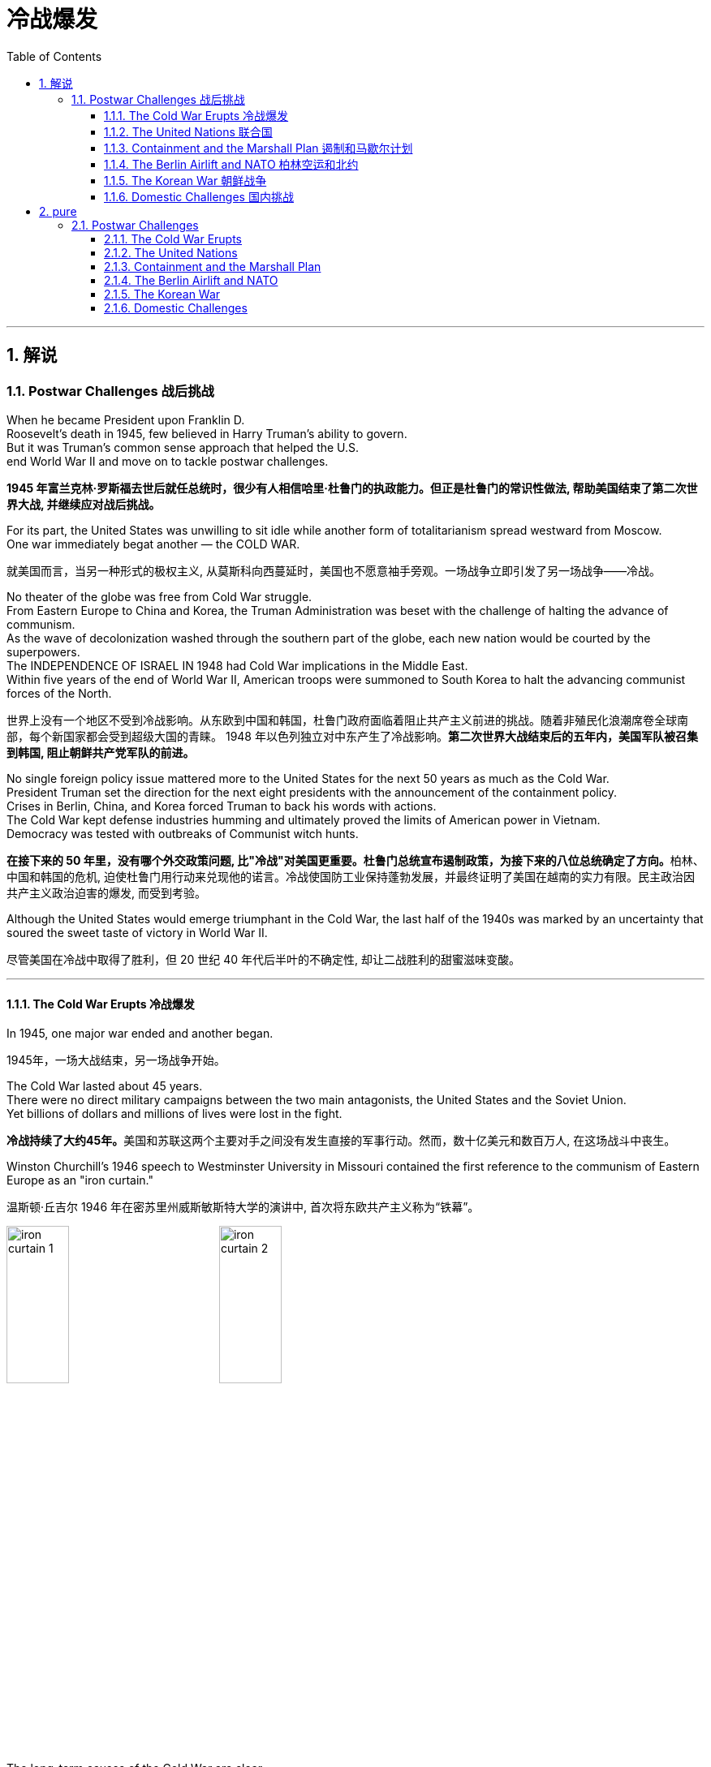 
= 冷战爆发
:toc: left
:toclevels: 3
:sectnums:
:stylesheet: myAdocCss.css

'''

== 解说

=== Postwar Challenges  战后挑战


When he became President upon Franklin D. +
Roosevelt's death in 1945, few believed in Harry Truman's ability to govern. +
But it was Truman's common sense approach that helped the U.S. +
end World War II and move on to tackle postwar challenges.

[.my2]
*1945 年富兰克林·罗斯福去世后就任总统时，很少有人相信哈里·杜鲁门的执政能力。但正是杜鲁门的常识性做法, 帮助美国结束了第二次世界大战, 并继续应对战后挑战。*


For its part, the United States was unwilling to sit idle while another form of totalitarianism spread westward from Moscow. +
One war immediately begat another — the COLD WAR.

[.my2]
就美国而言，当另一种形式的极权主义, 从莫斯科向西蔓延时，美国也不愿意袖手旁观。一场战争立即引发了另一场战争——冷战。

No theater of the globe was free from Cold War struggle. +
From Eastern Europe to China and Korea, the Truman Administration was beset with the challenge of halting the advance of communism. +
As the wave of decolonization washed through the southern part of the globe, each new nation would be courted by the superpowers. +
The INDEPENDENCE OF ISRAEL IN 1948 had Cold War implications in the Middle East. +
Within five years of the end of World War II, American troops were summoned to South Korea to halt the advancing communist forces of the North.

[.my2]
世界上没有一个地区不受到冷战影响。从东欧到中国和韩国，杜鲁门政府面临着阻止共产主义前进的挑战。随着非殖民化浪潮席卷全球南部，每个新国家都会受到超级大国的青睐。 1948 年以色列独立对中东产生了冷战影响。*第二次世界大战结束后的五年内，美国军队被召集到韩国, 阻止朝鲜共产党军队的前进。*



No single foreign policy issue mattered more to the United States for the next 50 years as much as the Cold War. +
President Truman set the direction for the next eight presidents with the announcement of the containment policy. +
Crises in Berlin, China, and Korea forced Truman to back his words with actions. +
The Cold War kept defense industries humming and ultimately proved the limits of American power in Vietnam. +
Democracy was tested with outbreaks of Communist witch hunts.

[.my2]
**在接下来的 50 年里，没有哪个外交政策问题, 比"冷战"对美国更重要。杜鲁门总统宣布遏制政策，为接下来的八位总统确定了方向。**柏林、中国和韩国的危机, 迫使杜鲁门用行动来兑现他的诺言。冷战使国防工业保持蓬勃发展，并最终证明了美国在越南的实力有限。民主政治因共产主义政治迫害的爆发, 而受到考验。

Although the United States would emerge triumphant in the Cold War, the last half of the 1940s was marked by an uncertainty that soured the sweet taste of victory in World War II.

[.my2]
尽管美国在冷战中取得了胜利，但 20 世纪 40 年代后半叶的不确定性, 却让二战胜利的甜蜜滋味变酸。


'''

==== The Cold War Erupts 冷战爆发


In 1945, one major war ended and another began.

[.my2]
1945年，一场大战结束，另一场战争开始。

The Cold War lasted about 45 years. +
There were no direct military campaigns between the two main antagonists, the United States and the Soviet Union. +
Yet billions of dollars and millions of lives were lost in the fight.

[.my2]
**冷战持续了大约45年。**美国和苏联这两个主要对手之间没有发生直接的军事行动。然而，数十亿美元和数百万人, 在这场战斗中丧生。


Winston Churchill's 1946 speech to Westminster University in Missouri contained the first reference to the communism of Eastern Europe as an "iron curtain."

[.my2]
温斯顿·丘吉尔 1946 年在密苏里州威斯敏斯特大学的演讲中, 首次将东欧共产主义称为“铁幕”。

image:/img/iron curtain 1.webp[,30%]
image:/img/iron curtain 2.jpg[,30%]



The long-term causes of the Cold War are clear. +
Western democracies had always been hostile to the idea of a communist state. +
The United States had refused recognition to the USSR for 16 years after the Bolshevik takeover. +
Domestic fears of communism erupted in a RED SCARE in America in the early Twenties. +
American business leaders had long feared the consequences of a politically driven workers' organization. +
World War II provided short-term causes as well.

[.my2]
冷战的长期原因是显而易见的。西方民主国家一直敌视共产主义国家的想法。布尔什维克接管苏联后，美国长达 16 年拒绝承认苏联。二十世纪二十年代初期，美国国内对共产主义的恐惧爆发了一场红色恐慌。**美国商界领袖长期以来一直担心政治驱动的工人组织的后果。**第二次世界大战也提供了短期原因。

There was hostility on the Soviet side as well. +
Twenty million Russian citizens perished during World War II. +
Stalin was enraged that the Americans and British had waited so long to open a front in France. +
This would have relieved pressure on the Soviet Union from the attacking Germans. +
Further, The United States terminated Lend-Lease aid to the Soviet Union before the war was complete. +
Finally, the Soviet Union believed in communism.

[.my2]
苏联方面也存在敌意。第二次世界大战期间，两千万俄罗斯公民丧生。斯大林对美国和英国等了这么久才在法国开辟战线感到愤怒。这将减轻德国人进攻对苏联的压力。此外，美国在战争结束前, 终止了对苏联的租借援助。最后，苏联信仰了"共产主义"。

Stalin made promises during the war about the freedom of eastern Europe on which he blatantly reneged. +
At the YALTA CONFERENCE, the USSR pledged to enter the war against Japan no later than three months after the conclusion of the European war. +
In return, the United States awarded the Soviets territorial concessions from Japan and special rights in Chinese Manchuria.

[.my2]
斯大林在战争期间, 做出了关于东欧自由的承诺，但他公然违背了这一承诺。在雅尔塔会议上，苏联承诺在欧洲战争结束后三个月内, 加入对日战争。作为回报，美国向苏联授予日本的领土让步, 和在中国满洲的特殊权利。






When the Soviet Union entered the war between the bombings of Hiroshima and Nagasaki, the United States no longer needed their aid, but Stalin was there to collect on Western promises. +
All these factors contributed to a climate of mistrust that heightened tensions at the outbreak of the Cold War.

[.my2]
当苏联加入广岛和长崎原子弹爆炸之间的战争时，美国不再需要他们的援助，但斯大林在那里收取西方的承诺。所有这些因素都造成了不信任的气氛，加剧了冷战爆发时的紧张局势。

The cold-war world in 1950
For most of the second half of the 20th century, the USSR and the United States were engaged in a Cold War of economic and diplomatic struggles. +
The communist bloc, as it appeared in 1950, included countries to the west and southeast of the Soviet Union.

[.my2]
在20世纪下半叶的大部分时间里，苏联和美国都处于经济和外交斗争的冷战之中。 1950 年出现的"共产主义集团"包括苏联西部和东南部的国家。

At Potsdam, the Allies agreed on the postwar outcome for Nazi Germany. +
After territorial adjustments, Germany was divided into four OCCUPATION ZONES with the United States, Great Britain, France, and the Soviet Union each administering one. +
Germany was to be democratized and de-Nazified. +
Once the Nazi leaders were arrested and war crimes trials began, a date would be agreed upon for the election of a new German government and the withdrawal of Allied troops.

[.my2]
在波茨坦，盟军就纳粹德国的战后结果达成一致。领土调整后，*德国被划分为四个占领区，美国、英国、法国、苏联各管辖一个。德国将实现民主化和去纳粹化。一旦纳粹领导人被捕并开始战争罪审判，德国新政府选举, 和盟军撤军的日期, 就会商定。*

This process was executed in the zones held by the western Allies. +
In the eastern Soviet occupation zone, a puppet communist regime was elected. +
There was no promise of repatriation with the west. +
Soon such governments, aided by the Soviet Red Army came to power all across eastern Europe. +
Stalin was determined to create a buffer zone to prevent any future invasion of the Russian heartland.

[.my2]
**这一过程是在西方盟军控制的地区进行的。在东部苏联占领区，选举产生了共产主义傀儡政权。西方国家没有做出遣返的承诺。**很快，这些政府在苏联红军的帮助下, 在东欧各地上台执政。斯大林决心建立一个缓冲区，以防止未来对俄罗斯腹地的任何入侵。

Winston Churchill remarked in 1946 that an "iron curtain had descended across the continent."

[.my2]
1946 年，温斯顿·丘吉尔 (Winston Churchill) 评论道，“铁幕已经降临整个大陆”。

'''

==== The United Nations 联合国


The Allies had won the war, but would they be able to keep the peace?
盟军赢得了战争，但他们能维持和平吗？

An examination of the period between WWI and WWII showed a lack of commitment to the spirit of internationalism. +
The old League of Nations proved too weak in structure to fill this void. +
Perhaps a stronger international body, as envisioned by Woodrow Wilson, was necessary to keep the world powers from tearing each other apart. +
It was in this spirit that Franklin Roosevelt championed the creation of a United Nations.

[.my2]
*对一战和二战期间的考察表明，缺乏对国际主义精神的承诺。事实证明，旧的"国际联盟"在结构上过于薄弱，无法填补这一空白(即国际联盟无法实现这一目标)。也许正如伍德罗·威尔逊所设想的那样，有必要建立一个更强大的国际机构，以防止世界大国相互分裂。正是本着这种精神，富兰克林·罗斯福倡导创建"联合国"。*

The BIG THREE of Churchill, Roosevelt, and Stalin had devoted hours of dialogue to the nature of a United Nations. +
After agreeing on the general principles at the DUMBARTON OAKS and Yalta Conferences, delegates from around the world met in San Francisco to write a charter. +
With the nation still mourning the recent death of Franklin Roosevelt, his wife Eleanor addressed the delegates. +
Despite considerable enmity and conflicts of interest among the attending nations, a charter was ultimately approved by unanimous consent.

[.my2]
丘吉尔、罗斯福和斯大林三巨头, 就"联合国"的性质进行了数小时的对话。在敦巴顿橡树园会议, 和雅尔塔会议, 就"一般原则"达成一致后，来自世界各地的代表在旧金山齐聚一堂，起草了一份章程。当全国仍在哀悼富兰克林·罗斯福最近去世时，他的妻子埃莉诺向代表们发表了讲话。尽管与会国家之间存在相当大的敌意, 和利益冲突，但宪章最终获得一致同意并通过。

Despite the ideological animosity spawned by the Cold War, a new spirit of globalism was born after WWII. +
It was based, in part, on the widespread recognition of the failures of isolationism. +
The incarnation of this global sprit came to life with the establishment of the United Nations in 1945 with its headquarters in New York City.

[.my2]
**尽管冷战催生了意识形态上的敌意，但二战后一种新的"全球主义精神"诞生了。它部分基于对"孤立主义"失败的广泛认识。**随着 1945 年总部设在纽约市的联合国的成立，这种全球精神得到了体现。


[.my1]
.案例
====
.the United Nations
image:/img/the United Nations 1.png[,30%]
image:/img/the United Nations 2.png[,30%]
image:/img/the United Nations 3.png[,30%]
====




How does the UN work?
联合国如何运作？

The UN charter called for the establishment of a Security Council, or "upper house." The SECURITY COUNCIL serves as the executive branch of the United Nations. +
The Security Council must authorize any actions, such as economic sanctions, the use of force, or the deployment of peacekeeping troops.

[.my2]
*联合国宪章要求设立"安理会"，即“上议院”。*"安全理事会"是联合国的执行机构。*任何行动都必须得到"安理会"的授权，例如经济制裁、使用武力或部署维和部队。*

Each of the "GREAT POWERS" — the United States, Great Britain, France, China, and the Soviet Union — holds a permanent seat on the Security Council. +
The remaining ten seats are elected to two-year terms by the General Assembly. +
Each permanent member holds the power of veto. +
No action can go forth if any one of the five objects. +
As the Cold War crystallized, the countervailing veto powers of the United States and the Soviet Union served often to inhibit the Security Council from taking any forceful or meaningful action.

[.my2]
美国、英国、法国、中国和苏联等“大国”, 都在安理会拥有"常任理事国"席位。其余十个席位由大会选举产生，任期两年。**每个"常任理事国"都拥有否决权。**如果有五个对象中的任何一个反对，则无法进行任何操作。随着冷战的具体化，美国和苏联的否决权, 常常抑制"安理会"采取任何有力或有意义的行动。

The main body of the United Nations is called the GENERAL ASSEMBLY. +
Every member nation holds a seat in the General Assembly, which is often described as a town meeting for the world. +
The General Assembly has standing committees to address ongoing issues such as economics and finance, social, cultural and humanitarian concerns, and legal problems. +
The General Assembly passes resolutions and has the power to make recommendations to the Security Council, but has no power to require any action. +
In addition to the General Assembly, and ECONOMIC AND SOCIAL COUNCIL has committees designed to address a wide array of topics from the STATUS OF WOMEN to the ENVIRONMENT.

[.my2]
**联合国的主要机构称为"大会"。每个成员国都在大会中占有一席之地，这通常被描述为世界的城镇会议。**大会设有常设委员会, 来解决经济和金融、社会、文化和人道主义问题, 以及法律问题等持续存在的问题。**"大会"通过决议, 并有权向"安理会"提出建议，但无权要求采取任何行动。**除"大会"外，"经济及社会理事会"还设有"委员会"，旨在解决从妇女地位到环境等一系列广泛主题。


A TRUSTEESHIP COUNCIL was designed to oversee the transition of states from colonies to independent nations.

[.my2]
"托管委员会", 旨在监督国家从"殖民地"向"独立国家"的过渡。

The Secretariat manages the day-to-day operations of the United Nations. +
An INTERNATIONAL COURT OF JUSTICE was also created.

[.my2]
"秘书处"管理联合国的日常运作。"国际法院"也成立了。

The UN can point to many solid accomplishments. +
Among them: sending peacekeepers to war-stricken areas, making recommendations on how to raise literacy and health rates in the Third World, and even authorizing the use of force against aggressor nations.

[.my2]
联合国可以指出许多扎实的成就。其中：向战乱地区派遣维和人员，就"如何提高第三世界的识字率和健康率提"出建议，甚至授权对侵略国使用武力。

In 1945 as well as today the UN gives cause for believe that nations can get along together. +
In a world with conflicting histories, agendas, and political posturing, one international group — the United Nations — remains above the day-to-day fray.

[.my2]
无论是 1945 年还是今天，联合国都有理由相信各国可以和睦相处。*在一个历史、议程和政治姿态相互冲突的世界中，一个国际组织——联合国——仍然置身于日常冲突之外。*

When the Cold War ended in the 1990s, many citizens around the globe once again looked to the United Nations with renewed hope of building a safer, stronger planet.

[.my2]
20 世纪 90 年代冷战结束后，全球许多公民再次寄望于"联合国"，重新燃起建设一个更安全、更强大的地球的希望。


'''

==== Containment and the Marshall Plan 遏制和马歇尔计划


Communism was on the march.

[.my2]
共产主义正在前进。

When the RED ARMY marched on Germany, it quickly absorbed the nearby nations ESTONIA, LATVIA, AND LITHUANIA into the Soviet Union. +
Soon communist forces dominated the governments of ROMANIA and BULGARIA. +
By the fall of 1945, it was clear that the Soviet-backed LUBLIN REGIME had complete control of Poland, violating the Yalta promise of free and unfettered elections there. +
It was only a matter of time before Hungary and Czechoslovakia fell into the Soviet orbit. +
Yugoslavia had an independent communist leader named TITO.

[.my2]
当红军进军德国时，它很快将附近的国家"爱沙尼亚"、"拉脱维亚", 和"立陶宛", 并入苏联。很快，共产主义势力统治了"罗马尼亚"和"保加利亚"政府。到 1945 年秋天，**苏联支持的卢布林政权, 显然已经完全控制了"波兰"，这违反了雅尔塔关于在那里举行"自由和不受约束的选举"的承诺。**"匈牙利"和"捷克斯洛伐克", 落入苏联轨道, 也只是时间问题。"南斯拉夫"有一位独立的共产主义领导人，名叫铁托。

[.my1]
.案例
====
image:/img/092.png[,30%]
image:/img/093.gif[,30%]
====



And now Stalin was ordering the creation of a communist PUPPET REGIME in the Soviet sector of occupied Germany. +
How many dominoes would fall? United States diplomats saw a continent ravaged by war looking for strong leadership and aid of any sort, providing a climate ripe for revolution. +
Would the Soviets get all of Germany? Or Italy and France? President Truman was determined to reverse this trend.

[.my2]
现在斯大林下令, 在被占领的德国的苏联地区, 建立一个共产主义傀儡政权。会有多少多米诺骨牌倒下？美国外交官看到一个饱受战争蹂躏的(欧洲)大陆, 正在寻求强有力的领导和任何形式的援助，为革命提供了成熟的气候。*苏联会得到整个德国吗？还是意大利和法国？杜鲁门总统决心扭转这一趋势。*



Greece and Turkey were the first nations spiraling into crisis that had not been directly occupied by the Soviet Army. +
Both countries were on the verge of being taken over by Soviet-backed guerrilla movements. +
Truman decided to draw a line in the sand. +
In March 1947, he asked Congress to appropriate $400 million to send to these two nations in the form of military and economic assistance. +
Within two years the communist threat had passed, and both nations were comfortably in the western sphere of influence.

[.my2]
**希腊和土耳其, 是最先陷入危机, 但未被苏联军队直接占领的国家。这两个国家都处于被苏联支持的游击运动接管的边缘。杜鲁门决定划清界限。 1947 年 3 月，他要求国会拨款 4 亿美元，以军事和经济援助的形式, 向这两个国家提供援助。两年之内，共产主义威胁就过去了，两国都轻松地处于西方势力范围内。**

[.my1]
.案例
====
image:/img/094.png[,30%]
image:/img/093.gif[,30%]

====


A mid-level diplomat in the State Department named GEORGE KENNAN proposed the POLICY OF CONTAINMENT. +
Since the American people were weary from war and had no desire to send United States troops into Eastern Europe, rolling back the gains of the Red Army would have been impossible.

[.my2]
国务院一位名叫乔治·凯南的中层外交官, 提出了遏制政策。由于美国人民已经厌倦了战争，不愿意派遣美国军队进入东欧，想要扭转苏联红军的战果是不可能的。

Marshall Plan poster

In July 1947 a majority of the American public had never even heard of the Marshall Plan. +
But to win passage in Congress, the Truman administration needed strong public support, so it launched a massive public relations campaign.

[.my2]
1947 年 7 月，大多数美国公众甚至从未听说过马歇尔计划。但为了赢得国会通过，杜鲁门政府需要强有力的公众支持，因此发起了大规模的公关活动。

But in places where communism threatened to expand, American aid might prevent a takeover. +
By vigorously pursuing this policy, the United States might be able to contain communism within its current borders. +
The policy became known as the TRUMAN DOCTRINE, as the President outlined these intentions with his request for monetary aid for Greece and Turkey.

[.my2]
但在共产主义有扩张威胁的地方，美国的援助, 可能会阻止共产主义的接管。通过大力推行这一政策，美国或许能够将"共产主义"遏制在其现有境内。该政策被称为"杜鲁门主义"，因为总统在向希腊和土耳其提供货币援助的请求中, 概述了这些意图。

[.my1]
.案例
====
.Truman Doctrine 杜鲁门主义
是在美国总统"杜鲁门"任期内形成的美国对外政策，**成为第二次世界大战后美国的对外政策核心。**

Harry S. +
Truman 哈里·S·杜鲁门 +
image:/img/Harry S. +
Truman 2.webp[,30%]
image:/img/Harry S. +
Truman.jpg[,30%]


希腊内战期间，杜鲁门于1947年3月12日发表《国情咨文》，主张：“自由人民正在抵抗少数武装份子或外来势力征服之意图，美国政策必须支持他们。”杜鲁门认为，极权主义裹挟自由人民，形成对于国际和平与美国国家安全的威胁。他因此要求国会为援助土耳其和希腊政府，拨款4亿美元，防止当地落入共产党手中。一般认为，这是杜鲁门主义正式形成的起点。

历史学家埃里克·福纳认为，*杜鲁门主义“成为美国在世界各地援助反共政权（无论其多不民主）的先例，并建立一套针对苏联的全球军事联盟。”*

**美国为了防止"共产主义"在世界任何地方出现, 并协助欧洲国家偿还美国贷款, 与协助美国公司战后的成长，因此实行“马歇尔计划”，援助西欧国家，解救他们战后的贫困，以防止发生革命。**

美国也大力发展军备，仅在1948年一年内就将核武器的储备从13枚扩展到50多枚。因此**杜鲁门主义也是冷战的开始，彻底改变了罗斯福时代的美国对外政策，奠定了战后世界的基本格局。**
====

In the aftermath of WWII, Western Europe lay devastated. +
The war had ruined crop fields and destroyed infrastructure, leaving most of Europe in dire need. +
On June 5, 1947, Secretary of State GEORGE MARSHALL announced the European Recovery Program. +
To avoid antagonizing the Soviet Union, Marshall announced that the purpose of sending aid to Western Europe was completely humanitarian, and even offered aid to the communist states in the east. +
Congress approved Truman's request of $17 billion over four years to be sent to Great Britain, France, West Germany, Italy, the Netherlands and Belgium.

[.my2]
二战结束后，西欧满目疮痍。战争毁坏了农田, 并摧毁了基础设施，使欧洲大部分地区陷入困境。** 1947 年 6 月 5 日，国务卿乔治·马歇尔宣布了欧洲复兴计划。为了避免与苏联对抗，马歇尔宣布向西欧提供援助的目的完全是人道主义，**甚至向东部的共产主义国家提供了援助。国会批准了杜鲁门的请求，在四年内向英国、法国、西德、意大利、荷兰和比利时提供 170 亿美元的资金。



The MARSHALL PLAN created an economic miracle in Western Europe. +
By the target date of the program four years later, Western European industries were producing twice as much as they had been the year before war broke out. +
Some Americans grumbled about the costs, but the nation spent more on liquor during the years of the Marshall Plan than they sent overseas to Europe. +
The aid also produced record levels of trade with American firms, fueling a postwar economic boom in the United States.

[.my2]
**马歇尔计划创造了西欧的经济奇迹。**到四年后该计划的目标日期，西欧工业的产量, 是战争爆发前一年的两倍。一些美国人对成本抱怨不已，但在马歇尔计划期间，美国在酒类上的花费比销往欧洲的还要多。*这些援助还使与美国企业的贸易达到了创纪录的水平，推动了美国战后的经济繁荣。*

Lastly and much to Truman's delight, none of these nations of western Europe faced a serious threat of communist takeover for the duration of the Cold War.

[.my2]
最后，令杜鲁门高兴的是，冷战期间这些西欧国家, 都没有面临共产主义接管的严重威胁。


'''

==== The Berlin Airlift and NATO 柏林空运和北约


BERLIN, Germany's wartime capital was the prickliest of all issues that separated the United States and Soviet Union during the late 1940s. +
The city was divided into four ZONES OF OCCUPATION like the rest of Germany. +
However, the entire city lay within the Soviet zone of occupation. +
Once the nation of EAST GERMANY was established, the Allied sections of the capital known as West Berlin became an island of democracy and capitalism behind the IRON CURTAIN.

[.my2]
**柏林**是德国战时首都，是 20 世纪 40 年代末, 美国和苏联分裂的所有问题中最棘手的。与德国其他地区一样，这座城市分为四个占领区。然而，**整个城市都位于苏联占领区内。**东德国家成立后，首都西柏林的盟军部分, 就成为铁幕背后的民主和资本主义岛屿。

[.my1]
.案例
====
image:/img/Berlin.webp[,30%]
====

In June 1948, tensions within Berlin touched off a crisis.
1948 年 6 月，柏林内部的紧张局势, 引发了一场危机。

The Soviets decided to seal all land routes going into West Berlin. +
Stalin gambled that the Western powers were not willing to risk another war to protect half of Berlin. +
The Allies were tired, and their populations were unlikely to support a new war. +
A withdrawal by the United States would eliminate this democratic enclave in the Soviet zone.

[.my2]
**苏联决定封锁所有进入西柏林的陆路。斯大林赌西方列强不愿意冒另一场战争的风险来保护半个柏林。**盟军已经疲惫不堪，他们的人民也不太可能支持新的战争。美国的撤军, 将消除苏联地区的这片民主飞地。

Truman was faced with tough choices. +
Relinquishing Berlin to the Soviets would seriously undermine the new doctrine of containment. +
Any negotiated settlement would suggest that the USSR could engineer a crisis at any time to exact concessions. +
If Berlin were compromised, the whole of West Germany might question the American commitment to German democracy. +
To Harry Truman, there was no question. +
"We are going to stay, period, " he declared. +
Together, with Britain, the United States began moving massive amounts of food and supplies into West Berlin by the only path still open — the air.

[.my2]
杜鲁门面临着艰难的选择。将柏林交给苏联, 将严重破坏新的"遏制理论"。任何谈判解决方案, 都表明苏联可以随时制造危机, 以迫使其让步。**如果柏林受到损害，整个西德可能会质疑美国对德国民主的承诺。**对于哈里·杜鲁门来说，这是毫无疑问的。 “我们会留下来，就这样，”他宣称。美国与英国将一起, 开始通过唯一的仍然开放的道路——空中, 来运输大量食品和物资, 进入西柏林。


Berlin Airlift map
Flying from occupied Germany and landing a supply plane in Berlin at the rate of one every 3 minutes, the Berlin Airlift managed to supply the city with the materials needed for survival.

[.my2]
柏林空运, 从被占领的德国起飞，以每 3 分钟一架的速度降落在柏林，成功为这座城市提供了生存所需的物资。

Truman had thrown the gauntlet at Stalin's feet. +
The USSR had to now choose between war and peace. +
He refused to give the order to shoot down the American planes. +
Over the next eleven months, British and American planes flew over 4000 tons of supplies daily into West Berlin. +
As the American public cheered "OPERATION VITTLES," Stalin began to look bad in the eyes of the world. +
He was clearly willing to use innocent civilians as pawns to quench his expansionist thirst. +
In May 1949, the Soviets ended the blockade. +
The United States and Britain had flown over 250,000-supply missions.

[.my2]
杜鲁门已向斯大林发出了挑战。**苏联现在必须在战争与和平之间做出选择。他拒绝下令击落美国飞机。**在接下来的 11 个月里，英国和美国的飞机每天向西柏林运送超过 4000 吨物资。当美国公众为“维特尔斯行动”欢呼时，**斯大林开始在世人眼中变得不好起来。**他显然愿意利用无辜平民作为棋子, 来满足其扩张主义的渴望。 **1949年5月，苏联结束了封锁。**美国和英国已执行超过 25 万次补给任务。

Stalin miscalculated when he estimated the strength of western unity. +
To cement the cooperation that the western allies had shown during the war and immediate postwar years, the NORTH ATLANTIC TREATY ORGANIZATION was created in April 1949. +
The pact operated on the basis of collective security. +
If any one of the member states were attacked, all would retaliate together. +
The original NATO included Britain, France, Italy, the Netherlands, Belgium, Canada, Iceland, Luxembourg, Denmark, Norway, Portugal, and the United States.

[.my2]
斯大林在估计西方团结的力量时失算了。**为了巩固西方盟国在战争期间和战后几年所表现出的合作，"北大西洋公约组织"于 1949 年 4 月成立。该条约在集体安全的基础上运作。如果任何一个成员国受到攻击，所有成员国都会联合起来进行报复。**最初的北约包括英国、法国、意大利、荷兰、比利时、加拿大、冰岛、卢森堡、丹麦、挪威、葡萄牙和美国。

[.my1]
.案例
====
.North Atlantic Treaty Organization (NATO) 北大西洋公约组织
总部设在比利时首都布鲁塞尔。是西方世界重要的军事同盟。亦是马歇尔计划在军事领域的延伸、发展，是以美国、英国、法国为首的欧洲防务体系。

1949年3月18日，美国、英国、法国针对以苏联及东方集团，建立"北大西洋公约组织". +
而后者于1955年成立"华沙条约组织"与其抗衡。1990年代"华约"解散、苏联解体后，"北约"成为联合国打击国际性恐怖组织的主力之一, 和地区性防卫协作的组织。

根据《北大西洋公约第5条》之规定，**一旦确认其任一成员受到攻击，则视为针对全体成员之攻击，其他成员需作出即时反应。该条款一般被解读为各国部队将自动参战，并不再需要各国政府授权参战，即集体自卫权。**该条款于九一一事件期间被首次激活。

- "北大西洋理事会"为北约的主要决策机构，它经常举行大使级的会晤，每年至少举行两次外长级会晤，必要时举行元首会议。
- "军事委员会"为北约最高军事指挥机构，负责就北约防务问题, 向"部长理事会"和"防务计划委员会"提出建议. +
除法国、西班牙和冰岛外，所有成员都指派一些本国军队由北约统一指挥。

北约成立以来的主要活动, 是**通过"部长理事会"和"防务计划委员会", 就高级国际重大政治问题密切磋商、协调立场；在军事方面, 研究和制定统一战略和行动计划；每年举行各种军事演习。**

image:/img/NATO.jpg[,30%]
image:/img/NATO 2.png[,30%]


各国加入时间
[.small]
[options="autowidth" cols="1a,1a"]
|===
|Header 1 |Header 2

|1949年
|美国、加拿大、比利时、法国、卢森堡、荷兰、英国、丹麦、挪威、冰岛、葡萄牙, 意大利

|1952年
|希腊、土耳其

|1955年
|西德

|1982年
|西班牙

|1999年
|波兰、匈牙利、捷克

|2004年
|爱沙尼亚、拉脱维亚、立陶宛、罗马尼亚、保加利亚、斯洛伐克、斯洛文尼亚

|2009年
|阿尔巴尼亚、克罗地亚

|2023年
|芬兰
|===




====

NATO was the very sort of permanent alliance GEORGE WASHINGTON warned against in his FAREWELL ADDRESS, and represented the first such agreement since the FRANCO-AMERICAN ALLIANCE that helped secure victory in the AMERICAN REVOLUTION.

[.my2]
*"北约"正是乔治·华盛顿在告别演说中, 警告反对的永久联盟，它是自"法美联盟"帮助美国革命取得胜利以来第一个此类协议。*

The United States formally shed its ISOLATIONIST past and thrust itself forward as a determined superpower fighting its new rival.

[.my2]
**美国正式摆脱了"孤立主义"的过去，**并把自己推向一个坚定的超级大国，与新的对手作战。

'''

==== The Korean War 朝鲜战争


Containment had not gone so well in Asia. +
When the Soviet Union entered the war against Japan, they sent troops into Japanese-occupied Korea. +
As American troops established a presence in the southern part of the Korean peninsula, the Soviets began cutting roads and communications at the 38TH PARALLEL. +
Two separate governments were emerging, as Korea began to resemble the divided Germany.

[.my2]
在亚洲的遏制措施, 进展得不太顺利。当苏联对日本发动战争时，他们派兵进入日本占领的朝鲜。当美国军队在朝鲜半岛南部建立存在时，苏联开始切断北纬 38 度线的道路和通讯。随着韩国开始类似于分裂的德国，两个独立的政府正在出现。

Upon the recommendation of the UN, elections were scheduled, but the North refused to participate. +
The South elected SYNGMAN RHEE as president, but the Soviet-backed North was ruled by KIM IL SUNG. +
When the United States withdrew its forces from the peninsula, trouble began.

[.my2]
**根据联合国的建议，安排了选举，但朝鲜拒绝参加。韩国选举李承晚为总统，**但苏联支持的朝鲜则由金日成统治。当美国从半岛撤军时，麻烦就开始了。

Northern Korean armed forces crossed the 38th parallel on June 25, 1950. +
It took only two days for President Truman to commit the United States military to the defense of southern Korea. +
Truman hoped to build a broad coalition against the aggressors from the North by enlisting support from the United Nations.

[.my2]
1950 年 6 月 25 日，朝鲜武装部队越过了北纬 38 度线。杜鲁门总统只用了两天时间就让美国军队保卫朝鲜南部。*杜鲁门希望通过争取"联合国"的支持，建立一个广泛的联盟来对抗北方的侵略者。*

North Korean Tanks Cross 38th Parallel
North Korean tanks cross the 38th Parallel, marking the opening salvo of the Korean War.

[.my2]
朝鲜坦克越过北纬38度线，标志着朝鲜战争拉开序幕。

Of course, the Soviet Union could veto any proposed action by the Security Council, but this time, the Americans were in luck. +
The Soviets were boycotting the Security Council for refusing to admit RED CHINA into the United Nations. +
As a result, the Council voted unanimously to "repel the armed attack" of North Korea. +
Many countries sent troops to defend the South, but forces beyond those of the United States and South Korea were nominal.

[.my2]
**当然，苏联可以否决"安理会"提出的任何行动建议，但这一次，美国人很幸运。苏联人抵制"安理会"，因为安理会拒绝接纳红色中国加入联合国。结果，安理会一致投票“击退”朝鲜的武装进攻。**许多国家派兵保卫南方，但美国和韩国之外的力量只是名义上的。

The commander of the UN forces was none other than Douglas MacArthur. +
He had an uphill battle to fight, as the North had overrun the entire peninsula with the exception of the small PUSAN PERIMETER in the South. +
MacArthur ordered an amphibious assault at Inchon on the western side of the peninsula on September 15.

[.my2]
**联合国部队的指挥官不是别人，正是道格拉斯·麦克阿瑟。**他有一场艰苦的战斗要打，因为北方已经占领了整个半岛，除了南方的小釜山周边地区。 9月15日，麦克阿瑟下令对半岛西侧的"仁川"发动两栖攻击。

[.my1]
.案例
====
.korean war
image:/img/korean war 1.jpg[,30%]
====


Caught by surprise, the communist-backed northern forces reeled in retreat. +
American led-forces from INCHON and the Pusan Perimeter quickly pushed the northern troops to the 38th Parallel — and kept going. +
The United States saw an opportunity to create a complete indivisible democratic Korea and pushed the northern army up to the Yalu River, which borders China.

[.my2]
共产党支持的北方军队措手不及，纷纷撤退。来自"仁川"和"釜山"周界的美国主力, 迅速将北方部队推至北纬 38 度线，并继续前进。美国看到了建立一个完全不可分割的民主朝鲜的机会，并将北方军队推至与中国接壤的鸭绿江边。


With anticommunism on the rise at home, Truman relished the idea of reuniting Korea. +
His hopes were dashed on November 27, when over 400,000 Chinese soldiers flooded across the YALU RIVER. +
In 1949, Mao Tse-tung had established a communist dictatorship in China, the world's most populous nation. +
The Chinese now sought to aide the communists in northern Korea.

[.my2]
随着国内反共情绪高涨，杜鲁门对朝鲜半岛重新统一的想法很感兴趣。 11月27日，超过40万中国士兵涌入鸭绿江，他的希望破灭了。 1949年，毛泽东在中国这个世界上人口最多的国家建立了共产主义专政。中国人现在寻求援助朝鲜的共产党人。

In no time, American troops were once again forced below the 38th Parallel. +
General MacArthur wanted to escalate the war. +
He sought to bomb the Chinese mainland and blockade their coast.

[.my2]
很快，美军再次被迫撤退至北纬 38 度线以下。*麦克阿瑟将军想要使战争升级。他试图轰炸中国大陆并封锁他们的海岸。*

Truman disagreed. +
He feared escalation of the conflict could lead to World War III, especially if the now nuclear-armed Soviet Union lent assistance to China. +
Disgruntled, MacArthur took his case directly to the American people by openly criticizing Truman's approach. +
Truman promptly fired him for insubordination.

[.my2]
*杜鲁门不同意。他担心冲突升级可能导致第三次世界大战，特别是如果现在拥有核武器的苏联向中国提供援助的话。麦克阿瑟心怀不满，通过公开批评杜鲁门的做法，将自己的案子直接告诉美国人民。杜鲁门立即以不服从命令为由解雇了他。*

Meanwhile, the war evolved into a stalemate, with the front line corresponding more or less to the 38th Parallel. +
Ceasefire negotiations dragged on for two more years, beyond Truman's Presidency. +
Finally, on July 27, 1953, an armistice was signed at PANMUNJOM. +
North Korea remained a communist dictatorship, and South Korea remained under the control of Syngman Rhee, a military strong man. +
Over 37,000 Americans were killed in the conflict.

[.my2]
与此同时，战争陷入胶着状态，战线大致对应于北纬38度线。**停火谈判又拖延了两年，直到杜鲁门总统任期结束。**最终，1953年7月27日，停战协定在"板门店"签署。朝鲜仍然是共产主义独裁国家，韩国仍然处于军事强人李承晚的控制之下。*超过 37,000 名美国人在韩战冲突中丧生。*

Note: For decades after the war, the accepted figure for American Korean War deaths was 54,246. +
In 1993, the 50th anniversary of the end of the war, the Department of Defense (DoD) issued a statement clarifying that this figure represented all deaths of U.S. +
military personel worldwide during the war, and not only casualties of the war. +
The DoD stated that 17,730 deaths during this period were not related to the war in Korea.

[.my2]
注：**战后数十年，公认的美国朝鲜战争死亡人数为 54,246 人。** 1993年，战争结束50周年，美国国防部发表声明澄清，*这一数字代表了战争期间全世界所有美军人员的死亡，而不仅仅是战争的伤亡人数。国防部表示，在此期间有 17,730 人死亡与朝鲜战争无关*

'''

==== Domestic Challenges 国内挑战

The sign on Harry Truman's desk read "THE BUCK STOPS HERE." By buck, he meant responsibility, and the bucks ran amuck on his desk.

[.my2]
哈里·杜鲁门办公桌上的牌子上写着“责任止于此”。他所说的“钱”意味着责任，而钱却在他的办公桌上横行。

The end of World War II brought a series of challenges to Harry Truman. +
The entire economy had to be converted from a wartime economy to a consumer economy. +
Strikes that had been delayed during the war erupted with a frenzy across America. +
Inflation threatened as millions of Americans planned to spend wealth they had not enjoyed since 1929. +
As the soldiers returned home, they wanted their old jobs back, creating a huge labor surplus. +
Truman, distracted by new threats overseas, was faced with additional crises at home.

[.my2]
**第二次世界大战的结束, 给哈里·杜鲁门带来了一系列挑战。整个经济必须从"战时经济"转变为"消费经济"。战争期间被推迟的罢工, 在美国各地疯狂爆发。**由于数以百万计的美国人计划花掉他们自 1929 年以来从未享受过的财富，产生了"通货膨胀"的威胁。**当士兵们返回家园时，他们希望恢复原来的工作，从而创造了巨大的劳动力剩余。**杜鲁门因海外新威胁而心烦意乱，国内也面临着更多危机。

To provide relief for the veterans of World War II, and to diminish the labor surplus, Congress passed the SERVICEMAN'S READJUSTMENT ACT OF 1944. +
Known as the GI BILL OF RIGHTS, this law granted government loans to veterans who wished to start a new business or build a home. +
It also provided money for veterans to attend school or college. +
Thousands took advantage, and Americans enjoyed the double bonus of relieving unemployment and investing in a more educated workforce.

[.my2]
**为了向二战退伍军人提供救济，并减少劳动力剩余，国会通过了 1944 年《军人重新调整法案》。这项法律被称为《退伍军人权利法案》，向希望开办新企业或希望创业的退伍军人提供政府贷款。建造一个家。它还为退伍军人提供上学或大学的资金。**成千上万的人从中受益，美国人享受到了缓解失业, 和投资于受过更多教育的劳动力的双重红利。

[.my1]
.案例
====
.Servicemen's Readjustment Act of 1944 美国军人权利法案

经常被称为美国军人权利法案（G.I. +
Bill of Rights，或G.I. +
Bill），美国法律，为了安置第二次世界大战后的退伍军人（当时称为G.I.），美国国会在1944年通过此法案，给与退伍军人各种福利。这些福利，包括了由失业保险支付的经济补贴，家庭及商业贷款，以及给与高等教育, 及职业训练的各种补贴。

这项法案由"美国退伍军人协会"推动。
====


Although Truman maintained wartime price controls for over a year after the war, he was pressured to end them by the Republican Congress in 1947. +
Inflation skyrocketed and workers immediately demanded pay increases. +
Strikes soon spread across America involving millions of American workers.

[.my2]
尽管杜鲁门在战后维持了一年多的战时价格管制，但他在 1947 年受到共和党国会的压力, 而终止了这种管制。**通货膨胀飙升，工人们立即要求加薪。罢工很快蔓延到美国各地，**涉及数百万美国工人。

Congress passed the TAFT-HARTLEY ACT, which allowed the President to declare a "cooling-off" period if a strike were to erupt. +
Union leaders became liable for damages in lawsuits and were required to sign noncommunist oaths. +
The ability of unions to contribute to political campaigns was limited. +
Truman vetoed this measure, but it was passed by the Congress nonetheless.

[.my2]
国会通过了《塔夫脱-哈特利法案》，该法案允许总统在罢工爆发时宣布“冷静期”。工会领导人要对诉讼中的损害承担责任，并被要求签署"非共产主义誓言"。工会为政治运动做出贡献的能力是有限的。杜鲁门否决了这项措施，但国会还是通过了这项措施。




Serious issues remained. +
Now that nuclear power was a reality, who would control the fissionable materials? In August 1946, Truman signed the ATOMIC ENERGY ACT, which gave the government a monopoly over all nuclear material. +
Five civilians would head the ATOMIC ENERGY COMMISSION. +
They directed the peaceful uses of the atom. +
The President was vested with exclusive authority to launch a NUCLEAR STRIKE. +
The military was also reorganized.

[.my2]
严重的问题仍然存在。既然核能已成为现实，谁将控制裂变材料？ 1946 年 8 月，杜鲁门签署了《原子能法案》，该法案赋予政府对所有核材料的垄断权。五名文职人员将担任"原子能委员会"主席。他们指导原子的和平利用。总统被授予发动核打击的专属权力。军队也进行了重组。

The WAR DEPARTMENT was eliminated and a new DEFENSE DEPARTMENT was created. +
The Secretaries of the Army, Navy, and Air Force were subordinate to the new Secretary of Defense. +
The NATIONAL SECURITY COUNCIL was created to coordinate the Departments of State and Defense. +
Finally, a CENTRAL INTELLIGENCE AGENCY was established to monitor espionage activities around the globe.

[.my2]
"战争部"被取消，并创建了新的"国防部"。陆军、海军和空军部长, 均隶属于新任国防部长。"国家安全委员会"的成立, 是为了协调"国务院"和"国防部"。最后，成立了"中央情报局"来监视全球的间谍活动。

[.my1]
.案例
====
.National Security Council 美国国家安全委员会 /美国国家安全事务委员会, 国安委（NSC）

*是由美国总统主持的, 最高级别"国家安全"及"外交事务"决策机构. +
主要任务是协助"总统"处理"外交"及"安全事务", 并制定相关政策。*

美国国家安全委员, 会根据《国家安全保障法》, 成立于1947年，当时美国和苏联在全球范围的冷战态势, 已经逐渐酝酿成形，美苏关系日趋紧张。在这种背景下，时任美国政策制定者认为, 单凭"外交努力"已经无法有效牵制苏联，故**创设"国家安全委员会"用以协调军队（包括海、陆、空以及海军陆战队）, 及"国内情报"及"国家安全机构"，制定统一的"外交安全政策"。**

国家安全委员会成员:

[.small]
[options="autowidth" cols="1a,1a"]
|===
|Header 1 |Header 2

|主席
|美国**总统**

|正式成员
|- 副总统、
- 国务卿 : *主管美国外交事务,相当于美国外交部长.* 其地位要比其他内阁部长高，是所有内阁部长中的首席
- 国防部长、
- 财政部长、
- 能源部长

|军事顾问及定期参与成员
|参谋长联席会议主席 Chairman of the Joint Chiefs of Staff，缩写为CJCS : +
是"美国军队参谋长联席会议"的首长，也**是美国法定最高级别的军职.**

为美国总统、国防部部长、国家安全委员会, 和国土安全委员会的**首席军事顾问，相当于各国的三军参谋长**。

虽然"参谋长联席会议主席"的职位最高，但**并没有"军事作战指挥权"，**而是"总统"和"国防部长"行使军事作战指挥权的助手。

参谋长联席会议主席,** 负责召集和协调"参谋长联席会议".** +
参谋长联席会议由 : 主席、参谋长联席会议副主席、美国陆军参谋长、空军参谋长、海军作战部长、海军陆战队司令和美国国民警卫局局长组成，**是最高的军事咨询机构。**

联合参谋部, 是主席的参谋机构。

|情报顾问及定期参与成员
|国家**情报总监**

|药物管理政策顾问
|国家药物管制政策总监

|其他定期参与成员
|- 白宫办公厅主任、
- 国家安全事务助理、
- 副国家安全事务助理、
- 司法部长、
- 国土安全顾问

|追加与会成员
|- 国土安全部部长、
- 白宫法律顾问、
- 中央情报局局长、
- 经济政策助理、
- 美国驻联合国大使、
- 美国贸易代表、
- 行政管理和预算局局长、
- 国家安全事务副法律顾问
|===

====


"The Buck Stops Here" +
Harry Truman kept this sign on his desk to make it known that he would not be "passing the buck" on to anyone else.

[.my2]
哈里·杜鲁门 (Harry Truman) 在他的办公桌上保留了这个牌子，以表明他不会将责任“推卸”给其他任何人。


'''

== pure

=== Postwar Challenges


When he became President upon Franklin D. Roosevelt's death in 1945, few believed in Harry Truman's ability to govern. But it was Truman's common sense approach that helped the U.S. end World War II and move on to tackle postwar challenges.


For its part, the United States was unwilling to sit idle while another form of totalitarianism spread westward from Moscow. One war immediately begat another — the COLD WAR.

No theater of the globe was free from Cold War struggle. From Eastern Europe to China and Korea, the Truman Administration was beset with the challenge of halting the advance of communism. As the wave of decolonization washed through the southern part of the globe, each new nation would be courted by the superpowers. The INDEPENDENCE OF ISRAEL IN 1948 had Cold War implications in the Middle East. Within five years of the end of World War II, American troops were summoned to South Korea to halt the advancing communist forces of the North.



No single foreign policy issue mattered more to the United States for the next 50 years as much as the Cold War. President Truman set the direction for the next eight presidents with the announcement of the containment policy. Crises in Berlin, China, and Korea forced Truman to back his words with actions. The Cold War kept defense industries humming and ultimately proved the limits of American power in Vietnam. Democracy was tested with outbreaks of Communist witch hunts.

Although the United States would emerge triumphant in the Cold War, the last half of the 1940s was marked by an uncertainty that soured the sweet taste of victory in World War II.


'''

==== The Cold War Erupts


In 1945, one major war ended and another began.

The Cold War lasted about 45 years. There were no direct military campaigns between the two main antagonists, the United States and the Soviet Union. Yet billions of dollars and millions of lives were lost in the fight.


Winston Churchill's 1946 speech to Westminster University in Missouri contained the first reference to the communism of Eastern Europe as an "iron curtain."


The long-term causes of the Cold War are clear. Western democracies had always been hostile to the idea of a communist state. The United States had refused recognition to the USSR for 16 years after the Bolshevik takeover. Domestic fears of communism erupted in a RED SCARE in America in the early Twenties. American business leaders had long feared the consequences of a politically driven workers' organization. World War II provided short-term causes as well.

There was hostility on the Soviet side as well. Twenty million Russian citizens perished during World War II. Stalin was enraged that the Americans and British had waited so long to open a front in France. This would have relieved pressure on the Soviet Union from the attacking Germans. Further, The United States terminated Lend-Lease aid to the Soviet Union before the war was complete. Finally, the Soviet Union believed in communism.

Stalin made promises during the war about the freedom of eastern Europe on which he blatantly reneged. At the YALTA CONFERENCE, the USSR pledged to enter the war against Japan no later than three months after the conclusion of the European war. In return, the United States awarded the Soviets territorial concessions from Japan and special rights in Chinese Manchuria.






When the Soviet Union entered the war between the bombings of Hiroshima and Nagasaki, the United States no longer needed their aid, but Stalin was there to collect on Western promises. All these factors contributed to a climate of mistrust that heightened tensions at the outbreak of the Cold War.

The cold-war world in 1950

For most of the second half of the 20th century, the USSR and the United States were engaged in a Cold War of economic and diplomatic struggles. The communist bloc, as it appeared in 1950, included countries to the west and southeast of the Soviet Union.

At Potsdam, the Allies agreed on the postwar outcome for Nazi Germany. After territorial adjustments, Germany was divided into four OCCUPATION ZONES with the United States, Great Britain, France, and the Soviet Union each administering one. Germany was to be democratized and de-Nazified. Once the Nazi leaders were arrested and war crimes trials began, a date would be agreed upon for the election of a new German government and the withdrawal of Allied troops.

This process was executed in the zones held by the western Allies. In the eastern Soviet occupation zone, a puppet communist regime was elected. There was no promise of repatriation with the west. Soon such governments, aided by the Soviet Red Army came to power all across eastern Europe. Stalin was determined to create a buffer zone to prevent any future invasion of the Russian heartland.

Winston Churchill remarked in 1946 that an "iron curtain had descended across the continent."

'''

==== The United Nations


The Allies had won the war, but would they be able to keep the peace?

An examination of the period between WWI and WWII showed a lack of commitment to the spirit of internationalism. The old League of Nations proved too weak in structure to fill this void. Perhaps a stronger international body, as envisioned by Woodrow Wilson, was necessary to keep the world powers from tearing each other apart. It was in this spirit that Franklin Roosevelt championed the creation of a United Nations.

The BIG THREE of Churchill, Roosevelt, and Stalin had devoted hours of dialogue to the nature of a United Nations. After agreeing on the general principles at the DUMBARTON OAKS and Yalta Conferences, delegates from around the world met in San Francisco to write a charter. With the nation still mourning the recent death of Franklin Roosevelt, his wife Eleanor addressed the delegates. Despite considerable enmity and conflicts of interest among the attending nations, a charter was ultimately approved by unanimous consent.

Despite the ideological animosity spawned by the Cold War, a new spirit of globalism was born after WWII. It was based, in part, on the widespread recognition of the failures of isolationism. The incarnation of this global sprit came to life with the establishment of the United Nations in 1945 with its headquarters in New York City.






How does the UN work?

The UN charter called for the establishment of a Security Council, or "upper house." The SECURITY COUNCIL serves as the executive branch of the United Nations. The Security Council must authorize any actions, such as economic sanctions, the use of force, or the deployment of peacekeeping troops.

Each of the "GREAT POWERS" — the United States, Great Britain, France, China, and the Soviet Union — holds a permanent seat on the Security Council. The remaining ten seats are elected to two-year terms by the General Assembly. Each permanent member holds the power of veto. No action can go forth if any one of the five objects. As the Cold War crystallized, the countervailing veto powers of the United States and the Soviet Union served often to inhibit the Security Council from taking any forceful or meaningful action.

The main body of the United Nations is called the GENERAL ASSEMBLY. Every member nation holds a seat in the General Assembly, which is often described as a town meeting for the world. The General Assembly has standing committees to address ongoing issues such as economics and finance, social, cultural and humanitarian concerns, and legal problems. The General Assembly passes resolutions and has the power to make recommendations to the Security Council, but has no power to require any action. In addition to the General Assembly, and ECONOMIC AND SOCIAL COUNCIL has committees designed to address a wide array of topics from the STATUS OF WOMEN to the ENVIRONMENT.


A TRUSTEESHIP COUNCIL was designed to oversee the transition of states from colonies to independent nations.

The Secretariat manages the day-to-day operations of the United Nations. An INTERNATIONAL COURT OF JUSTICE was also created.

The UN can point to many solid accomplishments. Among them: sending peacekeepers to war-stricken areas, making recommendations on how to raise literacy and health rates in the Third World, and even authorizing the use of force against aggressor nations.

In 1945 as well as today the UN gives cause for believe that nations can get along together. In a world with conflicting histories, agendas, and political posturing, one international group — the United Nations — remains above the day-to-day fray.

When the Cold War ended in the 1990s, many citizens around the globe once again looked to the United Nations with renewed hope of building a safer, stronger planet.


'''

==== Containment and the Marshall Plan


Communism was on the march.

When the RED ARMY marched on Germany, it quickly absorbed the nearby nations ESTONIA, LATVIA, AND LITHUANIA into the Soviet Union. Soon communist forces dominated the governments of ROMANIA and BULGARIA. By the fall of 1945, it was clear that the Soviet-backed LUBLIN REGIME had complete control of Poland, violating the Yalta promise of free and unfettered elections there. It was only a matter of time before Hungary and Czechoslovakia fell into the Soviet orbit. Yugoslavia had an independent communist leader named TITO.




And now Stalin was ordering the creation of a communist PUPPET REGIME in the Soviet sector of occupied Germany. How many dominoes would fall? United States diplomats saw a continent ravaged by war looking for strong leadership and aid of any sort, providing a climate ripe for revolution. Would the Soviets get all of Germany? Or Italy and France? President Truman was determined to reverse this trend.



Greece and Turkey were the first nations spiraling into crisis that had not been directly occupied by the Soviet Army. Both countries were on the verge of being taken over by Soviet-backed guerrilla movements. Truman decided to draw a line in the sand. In March 1947, he asked Congress to appropriate $400 million to send to these two nations in the form of military and economic assistance. Within two years the communist threat had passed, and both nations were comfortably in the western sphere of influence.



A mid-level diplomat in the State Department named GEORGE KENNAN proposed the POLICY OF CONTAINMENT. Since the American people were weary from war and had no desire to send United States troops into Eastern Europe, rolling back the gains of the Red Army would have been impossible.

Marshall Plan poster

In July 1947 a majority of the American public had never even heard of the Marshall Plan. But to win passage in Congress, the Truman administration needed strong public support, so it launched a massive public relations campaign.

But in places where communism threatened to expand, American aid might prevent a takeover. By vigorously pursuing this policy, the United States might be able to contain communism within its current borders. The policy became known as the TRUMAN DOCTRINE, as the President outlined these intentions with his request for monetary aid for Greece and Turkey.

In the aftermath of WWII, Western Europe lay devastated. The war had ruined crop fields and destroyed infrastructure, leaving most of Europe in dire need. On June 5, 1947, Secretary of State GEORGE MARSHALL announced the European Recovery Program. To avoid antagonizing the Soviet Union, Marshall announced that the purpose of sending aid to Western Europe was completely humanitarian, and even offered aid to the communist states in the east. Congress approved Truman's request of $17 billion over four years to be sent to Great Britain, France, West Germany, Italy, the Netherlands and Belgium.



The MARSHALL PLAN created an economic miracle in Western Europe. By the target date of the program four years later, Western European industries were producing twice as much as they had been the year before war broke out. Some Americans grumbled about the costs, but the nation spent more on liquor during the years of the Marshall Plan than they sent overseas to Europe. The aid also produced record levels of trade with American firms, fueling a postwar economic boom in the United States.

Lastly and much to Truman's delight, none of these nations of western Europe faced a serious threat of communist takeover for the duration of the Cold War.


'''

==== The Berlin Airlift and NATO


BERLIN, Germany's wartime capital was the prickliest of all issues that separated the United States and Soviet Union during the late 1940s. The city was divided into four ZONES OF OCCUPATION like the rest of Germany. However, the entire city lay within the Soviet zone of occupation. Once the nation of EAST GERMANY was established, the Allied sections of the capital known as West Berlin became an island of democracy and capitalism behind the IRON CURTAIN.


In June 1948, tensions within Berlin touched off a crisis.

The Soviets decided to seal all land routes going into West Berlin. Stalin gambled that the Western powers were not willing to risk another war to protect half of Berlin. The Allies were tired, and their populations were unlikely to support a new war. A withdrawal by the United States would eliminate this democratic enclave in the Soviet zone.

Truman was faced with tough choices. Relinquishing Berlin to the Soviets would seriously undermine the new doctrine of containment. Any negotiated settlement would suggest that the USSR could engineer a crisis at any time to exact concessions. If Berlin were compromised, the whole of West Germany might question the American commitment to German democracy. To Harry Truman, there was no question. "We are going to stay, period, " he declared. Together, with Britain, the United States began moving massive amounts of food and supplies into West Berlin by the only path still open — the air.


Berlin Airlift map
Flying from occupied Germany and landing a supply plane in Berlin at the rate of one every 3 minutes, the Berlin Airlift managed to supply the city with the materials needed for survival.

Truman had thrown the gauntlet at Stalin's feet. The USSR had to now choose between war and peace. He refused to give the order to shoot down the American planes. Over the next eleven months, British and American planes flew over 4000 tons of supplies daily into West Berlin. As the American public cheered "OPERATION VITTLES," Stalin began to look bad in the eyes of the world. He was clearly willing to use innocent civilians as pawns to quench his expansionist thirst. In May 1949, the Soviets ended the blockade. The United States and Britain had flown over 250,000-supply missions.

Stalin miscalculated when he estimated the strength of western unity. To cement the cooperation that the western allies had shown during the war and immediate postwar years, the NORTH ATLANTIC TREATY ORGANIZATION was created in April 1949. The pact operated on the basis of collective security. If any one of the member states were attacked, all would retaliate together. The original NATO included Britain, France, Italy, the Netherlands, Belgium, Canada, Iceland, Luxembourg, Denmark, Norway, Portugal, and the United States.

NATO was the very sort of permanent alliance GEORGE WASHINGTON warned against in his FAREWELL ADDRESS, and represented the first such agreement since the FRANCO-AMERICAN ALLIANCE that helped secure victory in the AMERICAN REVOLUTION.

The United States formally shed its ISOLATIONIST past and thrust itself forward as a determined superpower fighting its new rival.

'''

==== The Korean War


Containment had not gone so well in Asia. When the Soviet Union entered the war against Japan, they sent troops into Japanese-occupied Korea. As American troops established a presence in the southern part of the Korean peninsula, the Soviets began cutting roads and communications at the 38TH PARALLEL. Two separate governments were emerging, as Korea began to resemble the divided Germany.

Upon the recommendation of the UN, elections were scheduled, but the North refused to participate. The South elected SYNGMAN RHEE as president, but the Soviet-backed North was ruled by KIM IL SUNG. When the United States withdrew its forces from the peninsula, trouble began.

Northern Korean armed forces crossed the 38th parallel on June 25, 1950. It took only two days for President Truman to commit the United States military to the defense of southern Korea. Truman hoped to build a broad coalition against the aggressors from the North by enlisting support from the United Nations.

North Korean Tanks Cross 38th Parallel
North Korean tanks cross the 38th Parallel, marking the opening salvo of the Korean War.

Of course, the Soviet Union could veto any proposed action by the Security Council, but this time, the Americans were in luck. The Soviets were boycotting the Security Council for refusing to admit RED CHINA into the United Nations. As a result, the Council voted unanimously to "repel the armed attack" of North Korea. Many countries sent troops to defend the South, but forces beyond those of the United States and South Korea were nominal.

The commander of the UN forces was none other than Douglas MacArthur. He had an uphill battle to fight, as the North had overrun the entire peninsula with the exception of the small PUSAN PERIMETER in the South. MacArthur ordered an amphibious assault at Inchon on the western side of the peninsula on September 15.

Caught by surprise, the communist-backed northern forces reeled in retreat. American led-forces from INCHON and the Pusan Perimeter quickly pushed the northern troops to the 38th Parallel — and kept going. The United States saw an opportunity to create a complete indivisible democratic Korea and pushed the northern army up to the Yalu River, which borders China.


With anticommunism on the rise at home, Truman relished the idea of reuniting Korea. His hopes were dashed on November 27, when over 400,000 Chinese soldiers flooded across the YALU RIVER. In 1949, Mao Tse-tung had established a communist dictatorship in China, the world's most populous nation. The Chinese now sought to aide the communists in northern Korea.

In no time, American troops were once again forced below the 38th Parallel. General MacArthur wanted to escalate the war. He sought to bomb the Chinese mainland and blockade their coast.

Truman disagreed. He feared escalation of the conflict could lead to World War III, especially if the now nuclear-armed Soviet Union lent assistance to China. Disgruntled, MacArthur took his case directly to the American people by openly criticizing Truman's approach. Truman promptly fired him for insubordination.

Meanwhile, the war evolved into a stalemate, with the front line corresponding more or less to the 38th Parallel. Ceasefire negotiations dragged on for two more years, beyond Truman's Presidency. Finally, on July 27, 1953, an armistice was signed at PANMUNJOM. North Korea remained a communist dictatorship, and South Korea remained under the control of Syngman Rhee, a military strong man. Over 37,000 Americans were killed in the conflict.

Note: For decades after the war, the accepted figure for American Korean War deaths was 54,246. In 1993, the 50th anniversary of the end of the war, the Department of Defense (DoD) issued a statement clarifying that this figure represented all deaths of U.S. military personel worldwide during the war, and not only casualties of the war. The DoD stated that 17,730 deaths during this period were not related to the war in Korea

'''

==== Domestic Challenges

The sign on Harry Truman's desk read "THE BUCK STOPS HERE." By buck, he meant responsibility, and the bucks ran amuck on his desk.

The end of World War II brought a series of challenges to Harry Truman. The entire economy had to be converted from a wartime economy to a consumer economy. Strikes that had been delayed during the war erupted with a frenzy across America. Inflation threatened as millions of Americans planned to spend wealth they had not enjoyed since 1929. As the soldiers returned home, they wanted their old jobs back, creating a huge labor surplus. Truman, distracted by new threats overseas, was faced with additional crises at home.

To provide relief for the veterans of World War II, and to diminish the labor surplus, Congress passed the SERVICEMAN'S READJUSTMENT ACT OF 1944. Known as the GI BILL OF RIGHTS, this law granted government loans to veterans who wished to start a new business or build a home. It also provided money for veterans to attend school or college. Thousands took advantage, and Americans enjoyed the double bonus of relieving unemployment and investing in a more educated workforce.



Although Truman maintained wartime price controls for over a year after the war, he was pressured to end them by the Republican Congress in 1947. Inflation skyrocketed and workers immediately demanded pay increases. Strikes soon spread across America involving millions of American workers.

Congress passed the TAFT-HARTLEY ACT, which allowed the President to declare a "cooling-off" period if a strike were to erupt. Union leaders became liable for damages in lawsuits and were required to sign noncommunist oaths. The ability of unions to contribute to political campaigns was limited. Truman vetoed this measure, but it was passed by the Congress nonetheless.




Serious issues remained. Now that nuclear power was a reality, who would control the fissionable materials? In August 1946, Truman signed the ATOMIC ENERGY ACT, which gave the government a monopoly over all nuclear material. Five civilians would head the ATOMIC ENERGY COMMISSION. They directed the peaceful uses of the atom. The President was vested with exclusive authority to launch a NUCLEAR STRIKE. The military was also reorganized.

The WAR DEPARTMENT was eliminated and a new DEFENSE DEPARTMENT was created. The Secretaries of the Army, Navy, and Air Force were subordinate to the new Secretary of Defense. The NATIONAL SECURITY COUNCIL was created to coordinate the Departments of State and Defense. Finally, a CENTRAL INTELLIGENCE AGENCY was established to monitor espionage activities around the globe.



"The Buck Stops Here" +
Harry Truman kept this sign on his desk to make it known that he would not be "passing the buck" on to anyone else.


'''
